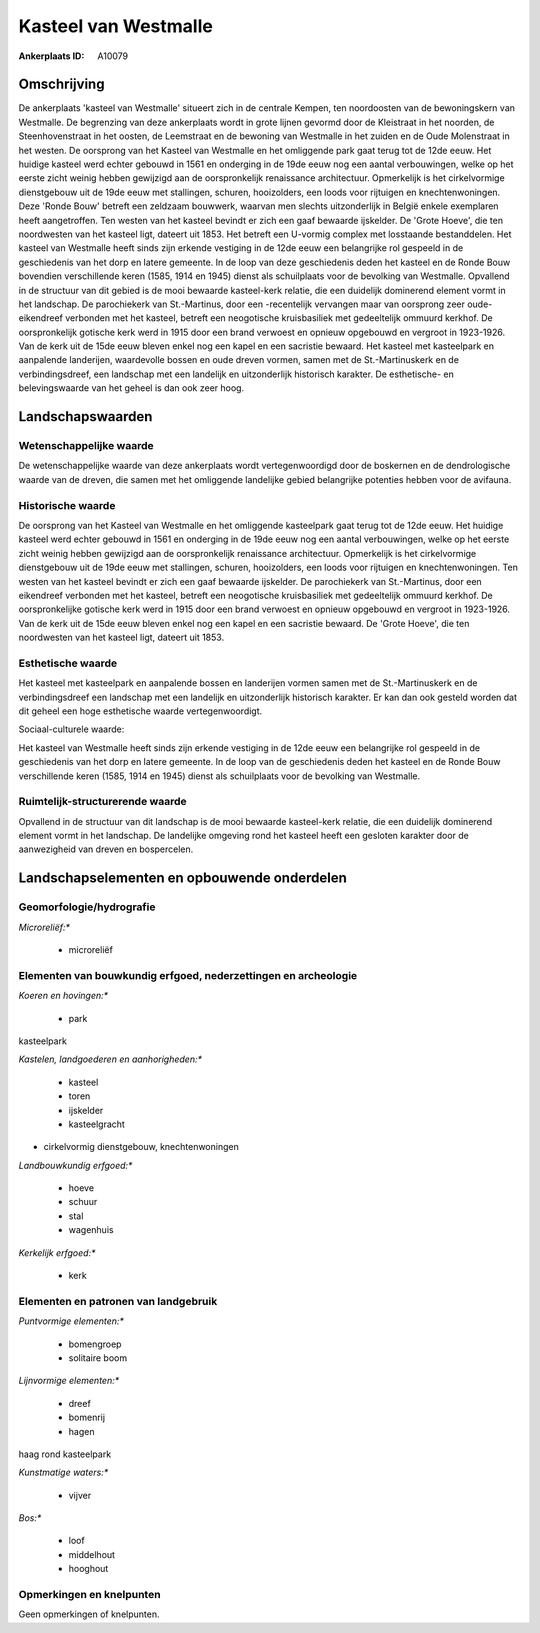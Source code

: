 Kasteel van Westmalle
=====================

:Ankerplaats ID: A10079




Omschrijving
------------

De ankerplaats 'kasteel van Westmalle' situeert zich in de centrale
Kempen, ten noordoosten van de bewoningskern van Westmalle. De
begrenzing van deze ankerplaats wordt in grote lijnen gevormd door de
Kleistraat in het noorden, de Steenhovenstraat in het oosten, de
Leemstraat en de bewoning van Westmalle in het zuiden en de Oude
Molenstraat in het westen. De oorsprong van het Kasteel van Westmalle en
het omliggende park gaat terug tot de 12de eeuw. Het huidige kasteel
werd echter gebouwd in 1561 en onderging in de 19de eeuw nog een aantal
verbouwingen, welke op het eerste zicht weinig hebben gewijzigd aan de
oorspronkelijk renaissance architectuur. Opmerkelijk is het
cirkelvormige dienstgebouw uit de 19de eeuw met stallingen, schuren,
hooizolders, een loods voor rijtuigen en knechtenwoningen. Deze 'Ronde
Bouw' betreft een zeldzaam bouwwerk, waarvan men slechts uitzonderlijk
in België enkele exemplaren heeft aangetroffen. Ten westen van het
kasteel bevindt er zich een gaaf bewaarde ijskelder. De 'Grote Hoeve',
die ten noordwesten van het kasteel ligt, dateert uit 1853. Het betreft
een U-vormig complex met losstaande bestanddelen. Het kasteel van
Westmalle heeft sinds zijn erkende vestiging in de 12de eeuw een
belangrijke rol gespeeld in de geschiedenis van het dorp en latere
gemeente. In de loop van deze geschiedenis deden het kasteel en de Ronde
Bouw bovendien verschillende keren (1585, 1914 en 1945) dienst als
schuilplaats voor de bevolking van Westmalle. Opvallend in de structuur
van dit gebied is de mooi bewaarde kasteel-kerk relatie, die een
duidelijk dominerend element vormt in het landschap. De parochiekerk van
St.-Martinus, door een -recentelijk vervangen maar van oorsprong zeer
oude- eikendreef verbonden met het kasteel, betreft een neogotische
kruisbasiliek met gedeeltelijk ommuurd kerkhof. De oorspronkelijk
gotische kerk werd in 1915 door een brand verwoest en opnieuw opgebouwd
en vergroot in 1923-1926. Van de kerk uit de 15de eeuw bleven enkel nog
een kapel en een sacristie bewaard. Het kasteel met kasteelpark en
aanpalende landerijen, waardevolle bossen en oude dreven vormen, samen
met de St.-Martinuskerk en de verbindingsdreef, een landschap met een
landelijk en uitzonderlijk historisch karakter. De esthetische- en
belevingswaarde van het geheel is dan ook zeer hoog.



Landschapswaarden
-----------------


Wetenschappelijke waarde
~~~~~~~~~~~~~~~~~~~~~~~~


De wetenschappelijke waarde van deze ankerplaats wordt
vertegenwoordigd door de boskernen en de dendrologische waarde van de
dreven, die samen met het omliggende landelijke gebied belangrijke
potenties hebben voor de avifauna.

Historische waarde
~~~~~~~~~~~~~~~~~~


De oorsprong van het Kasteel van Westmalle en het omliggende
kasteelpark gaat terug tot de 12de eeuw. Het huidige kasteel werd echter
gebouwd in 1561 en onderging in de 19de eeuw nog een aantal
verbouwingen, welke op het eerste zicht weinig hebben gewijzigd aan de
oorspronkelijk renaissance architectuur. Opmerkelijk is het
cirkelvormige dienstgebouw uit de 19de eeuw met stallingen, schuren,
hooizolders, een loods voor rijtuigen en knechtenwoningen. Ten westen
van het kasteel bevindt er zich een gaaf bewaarde ijskelder. De
parochiekerk van St.-Martinus, door een eikendreef verbonden met het
kasteel, betreft een neogotische kruisbasiliek met gedeeltelijk ommuurd
kerkhof. De oorspronkelijke gotische kerk werd in 1915 door een brand
verwoest en opnieuw opgebouwd en vergroot in 1923-1926. Van de kerk uit
de 15de eeuw bleven enkel nog een kapel en een sacristie bewaard. De
'Grote Hoeve', die ten noordwesten van het kasteel ligt, dateert uit
1853.

Esthetische waarde
~~~~~~~~~~~~~~~~~~

Het kasteel met kasteelpark en aanpalende bossen
en landerijen vormen samen met de St.-Martinuskerk en de
verbindingsdreef een landschap met een landelijk en uitzonderlijk
historisch karakter. Er kan dan ook gesteld worden dat dit geheel een
hoge esthetische waarde vertegenwoordigt.


Sociaal-culturele waarde:



Het kasteel van Westmalle heeft sinds zijn
erkende vestiging in de 12de eeuw een belangrijke rol gespeeld in de
geschiedenis van het dorp en latere gemeente. In de loop van de
geschiedenis deden het kasteel en de Ronde Bouw verschillende keren
(1585, 1914 en 1945) dienst als schuilplaats voor de bevolking van
Westmalle.

Ruimtelijk-structurerende waarde
~~~~~~~~~~~~~~~~~~~~~~~~~~~~~~~~

Opvallend in de structuur van dit landschap is de mooi bewaarde
kasteel-kerk relatie, die een duidelijk dominerend element vormt in het
landschap. De landelijke omgeving rond het kasteel heeft een gesloten
karakter door de aanwezigheid van dreven en bospercelen.



Landschapselementen en opbouwende onderdelen
--------------------------------------------



Geomorfologie/hydrografie
~~~~~~~~~~~~~~~~~~~~~~~~~


*Microreliëf:**

 * microreliëf



Elementen van bouwkundig erfgoed, nederzettingen en archeologie
~~~~~~~~~~~~~~~~~~~~~~~~~~~~~~~~~~~~~~~~~~~~~~~~~~~~~~~~~~~~~~~

*Koeren en hovingen:**

 * park


kasteelpark

*Kastelen, landgoederen en aanhorigheden:**

 * kasteel
 * toren
 * ijskelder
 * kasteelgracht


+ cirkelvormig dienstgebouw, knechtenwoningen

*Landbouwkundig erfgoed:**

 * hoeve
 * schuur
 * stal
 * wagenhuis


*Kerkelijk erfgoed:**

 * kerk



Elementen en patronen van landgebruik
~~~~~~~~~~~~~~~~~~~~~~~~~~~~~~~~~~~~~

*Puntvormige elementen:**

 * bomengroep
 * solitaire boom


*Lijnvormige elementen:**

 * dreef
 * bomenrij
 * hagen

haag rond kasteelpark

*Kunstmatige waters:**

 * vijver


*Bos:**

 * loof
 * middelhout
 * hooghout



Opmerkingen en knelpunten
~~~~~~~~~~~~~~~~~~~~~~~~~


Geen opmerkingen of knelpunten.
